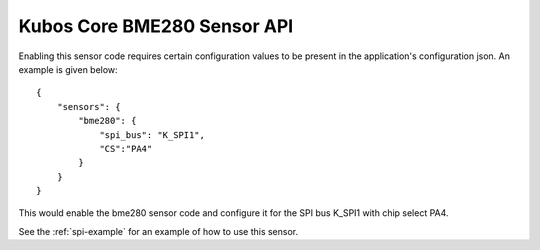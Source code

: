 Kubos Core BME280 Sensor API
============================

Enabling this sensor code requires certain configuration values to be present
in the application's configuration json. An example is given below:

::

     {
         "sensors": {
             "bme280": {
                 "spi_bus": "K_SPI1",
                 "CS":"PA4"
             }
         }
     }
 
This would enable the bme280 sensor code and configure it for the SPI bus
K_SPI1 with chip select PA4.

See the :ref:`spi-example` for an example of how to use this sensor.

.. doxygengroup:: KUBOS_CORE_BME280
    :project: kubos-core
    :members:
    :content-only: 